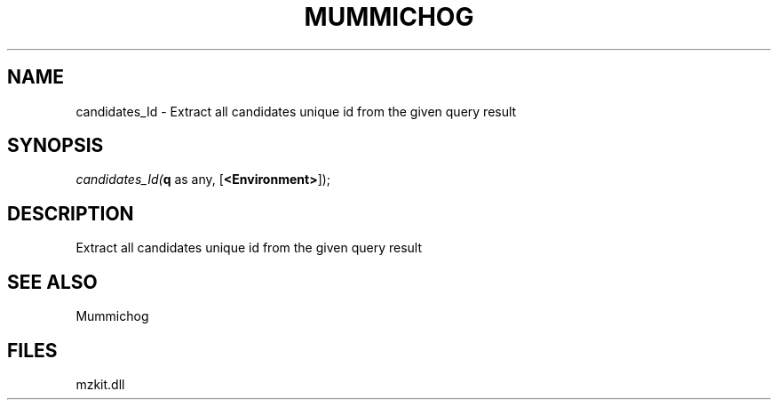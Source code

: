 .\" man page create by R# package system.
.TH MUMMICHOG 1 2000-Jan "candidates_Id" "candidates_Id"
.SH NAME
candidates_Id \- Extract all candidates unique id from the given query result
.SH SYNOPSIS
\fIcandidates_Id(\fBq\fR as any, 
[\fB<Environment>\fR]);\fR
.SH DESCRIPTION
.PP
Extract all candidates unique id from the given query result
.PP
.SH SEE ALSO
Mummichog
.SH FILES
.PP
mzkit.dll
.PP
